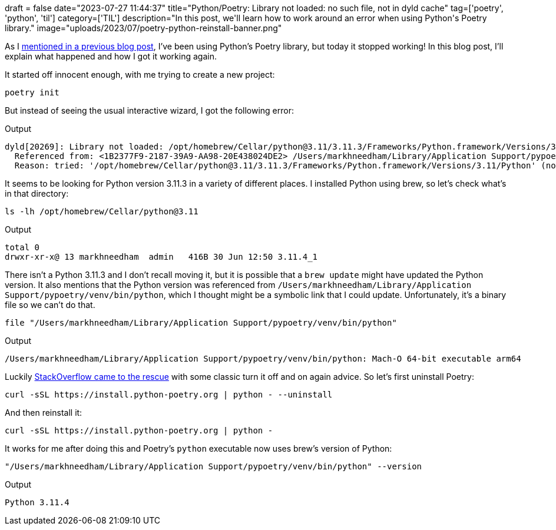 +++
draft = false
date="2023-07-27 11:44:37"
title="Python/Poetry: Library not loaded: no such file, not in dyld cache"
tag=['poetry', 'python', 'til']
category=['TIL']
description="In this post, we'll learn how to work around an error when using Python's Poetry library."
image="uploads/2023/07/poetry-python-reinstall-banner.png"
+++

As I https://www.markhneedham.com/blog/2023/07/24/vscode-poetry-python-interpreter/[mentioned in a previous blog post^], I've been using Python's Poetry library, but today it stopped working!
In this blog post, I'll explain what happened and how I got it working again.

It started off innocent enough, with me trying to create a new project:

[source, bash]
----
poetry init
----

But instead of seeing the usual interactive wizard, I got the following error:

.Output
[source, text]
----
dyld[20269]: Library not loaded: /opt/homebrew/Cellar/python@3.11/3.11.3/Frameworks/Python.framework/Versions/3.11/Python
  Referenced from: <1B2377F9-2187-39A9-AA98-20E438024DE2> /Users/markhneedham/Library/Application Support/pypoetry/venv/bin/python
  Reason: tried: '/opt/homebrew/Cellar/python@3.11/3.11.3/Frameworks/Python.framework/Versions/3.11/Python' (no such file), '/System/Volumes/Preboot/Cryptexes/OS/opt/homebrew/Cellar/python@3.11/3.11.3/Frameworks/Python.framework/Versions/3.11/Python' (no such file), '/opt/homebrew/Cellar/python@3.11/3.11.3/Frameworks/Python.framework/Versions/3.11/Python' (no such file), '/Library/Frameworks/Python.framework/Versions/3.11/Python' (no such file), '/System/Library/Frameworks/Python.framework/Versions/3.11/Python' (no such file, not in dyld cache)
----

It seems to be looking for Python version 3.11.3 in a variety of different places.
I installed Python using brew, so let's check what's in that directory:

[source, bash]
----
ls -lh /opt/homebrew/Cellar/python@3.11
----

.Output
[source, text]
----
total 0
drwxr-xr-x@ 13 markhneedham  admin   416B 30 Jun 12:50 3.11.4_1
----

There isn't a Python 3.11.3 and I don't recall moving it, but it is possible that a `brew update` might have updated the Python version.
It also mentions that the Python version was referenced from `/Users/markhneedham/Library/Application Support/pypoetry/venv/bin/python`, which I thought might be a symbolic link that I could update.
Unfortunately, it's a binary file so we can't do that.

[source, bash]
----
file "/Users/markhneedham/Library/Application Support/pypoetry/venv/bin/python"
----

.Output
[source, text]
----
/Users/markhneedham/Library/Application Support/pypoetry/venv/bin/python: Mach-O 64-bit executable arm64
----


Luckily https://stackoverflow.com/questions/70920378/poetry-returns-dyld-library-not-loaded-image-not-found-following-brew-ins[StackOverflow came to the rescue^] with some classic turn it off and on again advice.
So let's first uninstall Poetry:

[source, bash]
----
curl -sSL https://install.python-poetry.org | python - --uninstall
----

And then reinstall it:

[source, bash]
----
curl -sSL https://install.python-poetry.org | python -
----

It works for me after doing this and Poetry's `python` executable now uses brew's version of Python:

[source, bash]
----
"/Users/markhneedham/Library/Application Support/pypoetry/venv/bin/python" --version
----

.Output
[source, text]
----
Python 3.11.4
----